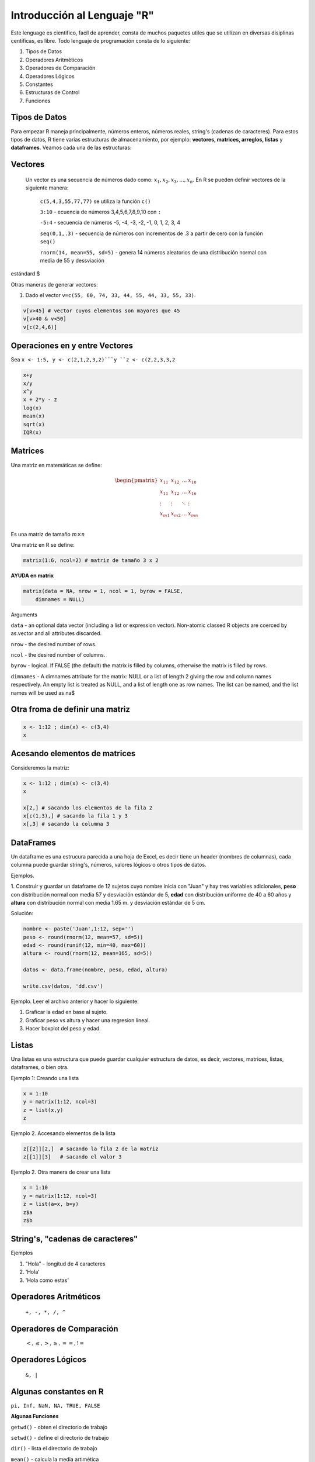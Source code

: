 Introducción al Lenguaje "R"
==========================

Este lenguage es cientifico, facíl de aprender, consta de muchos paquetes utiles que se utilizan
en diversas disiplinas centificas, es libre. Todo lenguaje de programación consta de lo siguiente:

1. Tipos de Datos
2. Operadores Aritmèticos
3. Operadores de Comparación 
4. Operadores Lógicos 
5. Constantes
6. Estructuras de Control
7. Funciones


Tipos de Datos
--------------

Para empezar R maneja principalmente, números enteros, números reales, string's (cadenas de caracteres).
Para estos tipos de datos, R tiene varias estructuras de almacenamiento, por ejemplo: **vectores, matrices, arreglos, 
listas** y 
**dataframes**. Veamos cada una de las estructuras:

Vectores
--------

  Un vector es una secuencia de números dado como: :math:`{x_1, x_2, x_3, ..., x_n}`.
  En R se pueden definir vectores de la siguiente manera:


   ``c(5,4,3,55,77,77)`` se utiliza la función ``c()``

   ``3:10`` - ecuencia de números 3,4,5,6,7,8,9,10 con ``:``

   ``-5:4`` - secuencia de números -5, -4, -3, -2, -1, 0, 1, 2, 3, 4

   ``seq(0,1,.3)`` - secuencia de números con incrementos de .3 a partir de cero con la función ``seq()``

   ``rnorm(14, mean=55, sd=5)`` - genera 14 números aleatorios de una distribución normal con media de 55 y dessviación 
estándard $

Otras maneras de generar vectores:

1. Dado el vector ``v=c(55, 60, 74, 33, 44, 55, 44, 33, 55, 33)``.

.. code:: R

   v[v>45] # vector cuyos elementos son mayores que 45
   v[v>40 & v<50]
   v[c(2,4,6)]


Operaciones en y entre Vectores
-------------------------------

Sea ``x <- 1:5, y <- c(2,1,2,3,2)```y ``z <- c(2,2,3,3,2``

.. code::

   x+y
   x/y
   x^y
   x + 2*y - z
   log(x)
   mean(x)
   sqrt(x)
   IQR(x) 

Matrices
--------

Una matriz en matemáticas se define:

.. math::

   \begin{pmatrix}
   x_{11} & x_{12} & ... & x_{1n}  \\
   x_{11} & x_{12} & ... & x_{1n}  \\
   \vdots & \vdots  & \ddots & \vdots  \\
   x_{m1} & x_{m2} & ... & x_{mn}  \\
   \end{pmatrix}

Es una matriz de tamaño :math:`m \times n`

Una matriz en R se define:

.. code:: R

   matrix(1:6, ncol=2) # matriz de tamaño 3 x 2

**AYUDA en matrix** 
   
.. code:: R

   matrix(data = NA, nrow = 1, ncol = 1, byrow = FALSE,
       dimnames = NULL)


Arguments

``data`` - an optional data vector (including a list or expression vector). Non-atomic classed R objects are coerced by
as.vector and all attributes discarded.

``nrow`` - the desired number of rows.

``ncol`` - the desired number of columns.

``byrow`` - logical. If FALSE (the default) the matrix is filled by columns, otherwise the matrix is filled by rows.
   
``dimnames`` - A dimnames attribute for the matrix: NULL or a list of length 2 giving the row and column names respectively.
An 
empty list is treated as NULL, and a list of length one as row names. The list can be named, and the list names will be used 
as na$
   
Otra froma de definir una matriz
--------------------------------

.. code:: R

   x <- 1:12 ; dim(x) <- c(3,4)
   x

Acesando elementos de matrices
------------------------------

Consideremos la matriz:

.. code:: R

   x <- 1:12 ; dim(x) <- c(3,4)
   x

   x[2,] # sacando los elementos de la fila 2
   x[c(1,3),] # sacando la fila 1 y 3
   x[,3] # sacando la columna 3

DataFrames
----------

Un dataframe es una estrucura parecida a una hoja de Excel, es decir tiene un header (nombres de columnas), cada columna
puede guardar string's, números, valores lógicos o otros tipos de datos. 

Ejemplos.

1. Construir y guardar un dataframe de 12 sujetos cuyo nombre inicia con "Juan" y hay tres variables adicionales,
**peso** con distribución normal con media 57 y desviación estándar de 5, **edad** con distribución uniforme de 40 a 60 años 
y 
**altura** con distribución normal con media 1.65 m. y desviación estándar de 5 cm.

Solución:

.. code:: R

   nombre <- paste('Juan',1:12, sep='')
   peso <- round(rnorm(12, mean=57, sd=5))
   edad <- round(runif(12, min=40, max=60))
   altura <- round(rnorm(12, mean=165, sd=5))

   datos <- data.frame(nombre, peso, edad, altura)

   write.csv(datos, 'dd.csv')

Ejemplo. Leer el archivo anterior y hacer lo siguiente:

1. Graficar la edad en base al sujeto.

2. Graficar peso vs altura y hacer una regresion lineal.

3. Hacer boxplot del peso y edad.

Listas
------

Una listas es una estructura que puede guardar cualquier estructura de datos, es decir, vectores, matrices, listas, 
dataframes, o bien otra.

Ejemplo 1: Creando una lista

.. code:: R

   x = 1:10
   y = matrix(1:12, ncol=3)
   z = list(x,y)
   z

Ejemplo 2. Accesando elementos de la lista

.. code:: R

   z[[2]][2,]  # sacando la fila 2 de la matriz
   z[[1]][3]   # sacando el valor 3

Ejemplo 2. Otra manera de crear una lista

.. code:: R

   x = 1:10
   y = matrix(1:12, ncol=3)
   z = list(a=x, b=y)
   z$a
   z$b



**String's**, "cadenas de caracteres"
------------------------------------

Ejemplos

1. "Hola" - longitud de 4 caracteres

2. 'Hola' 

3. 'Hola como estas'


Operadores Aritméticos
----------------------

 ``+, -, *, /, ^``

Operadores de Comparación
-------------------------

 :math:`<, \leq, >, \geq, ==, !=`

Operadores Lógicos
------------------

 ``&, |``

Algunas constantes en R
-----------------------

``pi, Inf, NaN, NA, TRUE, FALSE``
 
**Algunas Funciones**

``getwd()`` - obten el directorio de trabajo

``setwd()`` - define el directorio de trabajo

``dir()`` - lista el directorio de trabajo

``mean()`` - calcula la media artimética 

``median()`` - calcula la mediana 
   
``sqrt()`` - encuentra la raíz cuadrada

``IQR()`` -  encuentra el rango intercuartil

``quantile()`` - encuentra los cuantiles

``log()`` - encuentra el logaritmo de base e
   
**AYUDA en matrix**


Otras Funciones
---------------

``rnorm(), qnorm(), dnorm(), pnorm()`` - distribución normal

.. math::

   \varphi_{\mu, \sigma^2}(x) = \frac{1}{\sigma \sqrt{2 \pi}} e^{-\frac{(x-\mu)^2}{2\sigma^2}}, x \in R

**Función de densidad de probabilidad**

.. image:: norm01.png
   :width: 50%

**Función de distribución de probabilidad**

.. image:: norm02.png
   :width: 50%


Graficación
-----------

Ejemplo 1.

.. code:: R

   x <- seq(-10,10, .1)
   y <- x^3 -2*x +1
   plot(x,y)


Ejemplo 2.

.. code:: R

   x <- 1:14
   y <- x + rnorm(14, sd=3)
   plot(x,y)
   res = lm(y ~ x)
   abline(res)
   
